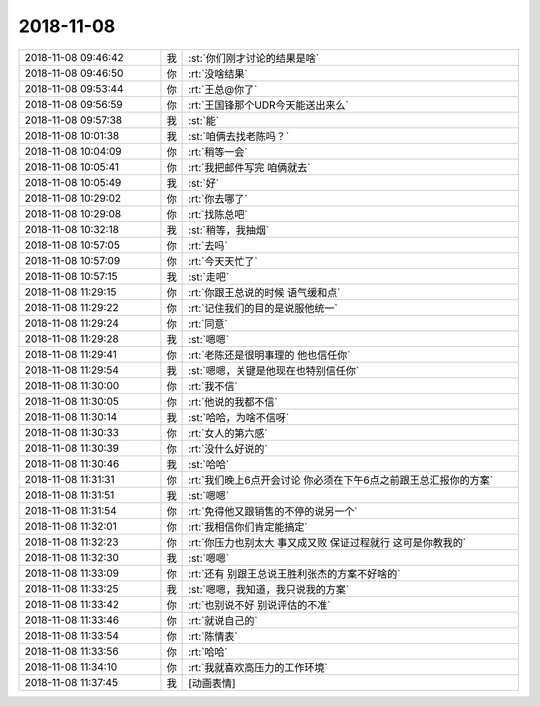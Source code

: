 2018-11-08
-------------

.. list-table::
   :widths: 25, 1, 60

   * - 2018-11-08 09:46:42
     - 我
     - :st:`你们刚才讨论的结果是啥`
   * - 2018-11-08 09:46:50
     - 你
     - :rt:`没啥结果`
   * - 2018-11-08 09:53:44
     - 你
     - :rt:`王总@你了`
   * - 2018-11-08 09:56:59
     - 你
     - :rt:`王国锋那个UDR今天能送出来么`
   * - 2018-11-08 09:57:38
     - 我
     - :st:`能`
   * - 2018-11-08 10:01:38
     - 我
     - :st:`咱俩去找老陈吗？`
   * - 2018-11-08 10:04:09
     - 你
     - :rt:`稍等一会`
   * - 2018-11-08 10:05:41
     - 你
     - :rt:`我把邮件写完 咱俩就去`
   * - 2018-11-08 10:05:49
     - 我
     - :st:`好`
   * - 2018-11-08 10:29:02
     - 你
     - :rt:`你去哪了`
   * - 2018-11-08 10:29:08
     - 你
     - :rt:`找陈总吧`
   * - 2018-11-08 10:32:18
     - 我
     - :st:`稍等，我抽烟`
   * - 2018-11-08 10:57:05
     - 你
     - :rt:`去吗`
   * - 2018-11-08 10:57:09
     - 你
     - :rt:`今天天忙了`
   * - 2018-11-08 10:57:15
     - 我
     - :st:`走吧`
   * - 2018-11-08 11:29:15
     - 你
     - :rt:`你跟王总说的时候 语气缓和点`
   * - 2018-11-08 11:29:22
     - 你
     - :rt:`记住我们的目的是说服他统一`
   * - 2018-11-08 11:29:24
     - 你
     - :rt:`同意`
   * - 2018-11-08 11:29:28
     - 我
     - :st:`嗯嗯`
   * - 2018-11-08 11:29:41
     - 你
     - :rt:`老陈还是很明事理的 他也信任你`
   * - 2018-11-08 11:29:54
     - 我
     - :st:`嗯嗯，关键是他现在也特别信任你`
   * - 2018-11-08 11:30:00
     - 你
     - :rt:`我不信`
   * - 2018-11-08 11:30:05
     - 你
     - :rt:`他说的我都不信`
   * - 2018-11-08 11:30:14
     - 我
     - :st:`哈哈，为啥不信呀`
   * - 2018-11-08 11:30:33
     - 你
     - :rt:`女人的第六感`
   * - 2018-11-08 11:30:39
     - 你
     - :rt:`没什么好说的`
   * - 2018-11-08 11:30:46
     - 我
     - :st:`哈哈`
   * - 2018-11-08 11:31:31
     - 你
     - :rt:`我们晚上6点开会讨论 你必须在下午6点之前跟王总汇报你的方案`
   * - 2018-11-08 11:31:51
     - 我
     - :st:`嗯嗯`
   * - 2018-11-08 11:31:54
     - 你
     - :rt:`免得他又跟销售的不停的说另一个`
   * - 2018-11-08 11:32:01
     - 你
     - :rt:`我相信你们肯定能搞定`
   * - 2018-11-08 11:32:23
     - 你
     - :rt:`你压力也别太大 事又成又败 保证过程就行 这可是你教我的`
   * - 2018-11-08 11:32:30
     - 我
     - :st:`嗯嗯`
   * - 2018-11-08 11:33:09
     - 你
     - :rt:`还有 别跟王总说王胜利张杰的方案不好啥的`
   * - 2018-11-08 11:33:25
     - 我
     - :st:`嗯嗯，我知道，我只说我的方案`
   * - 2018-11-08 11:33:42
     - 你
     - :rt:`也别说不好 别说评估的不准`
   * - 2018-11-08 11:33:46
     - 你
     - :rt:`就说自己的`
   * - 2018-11-08 11:33:54
     - 你
     - :rt:`陈情表`
   * - 2018-11-08 11:33:56
     - 你
     - :rt:`哈哈`
   * - 2018-11-08 11:34:10
     - 你
     - :rt:`我就喜欢高压力的工作环境`
   * - 2018-11-08 11:37:45
     - 我
     - [动画表情]